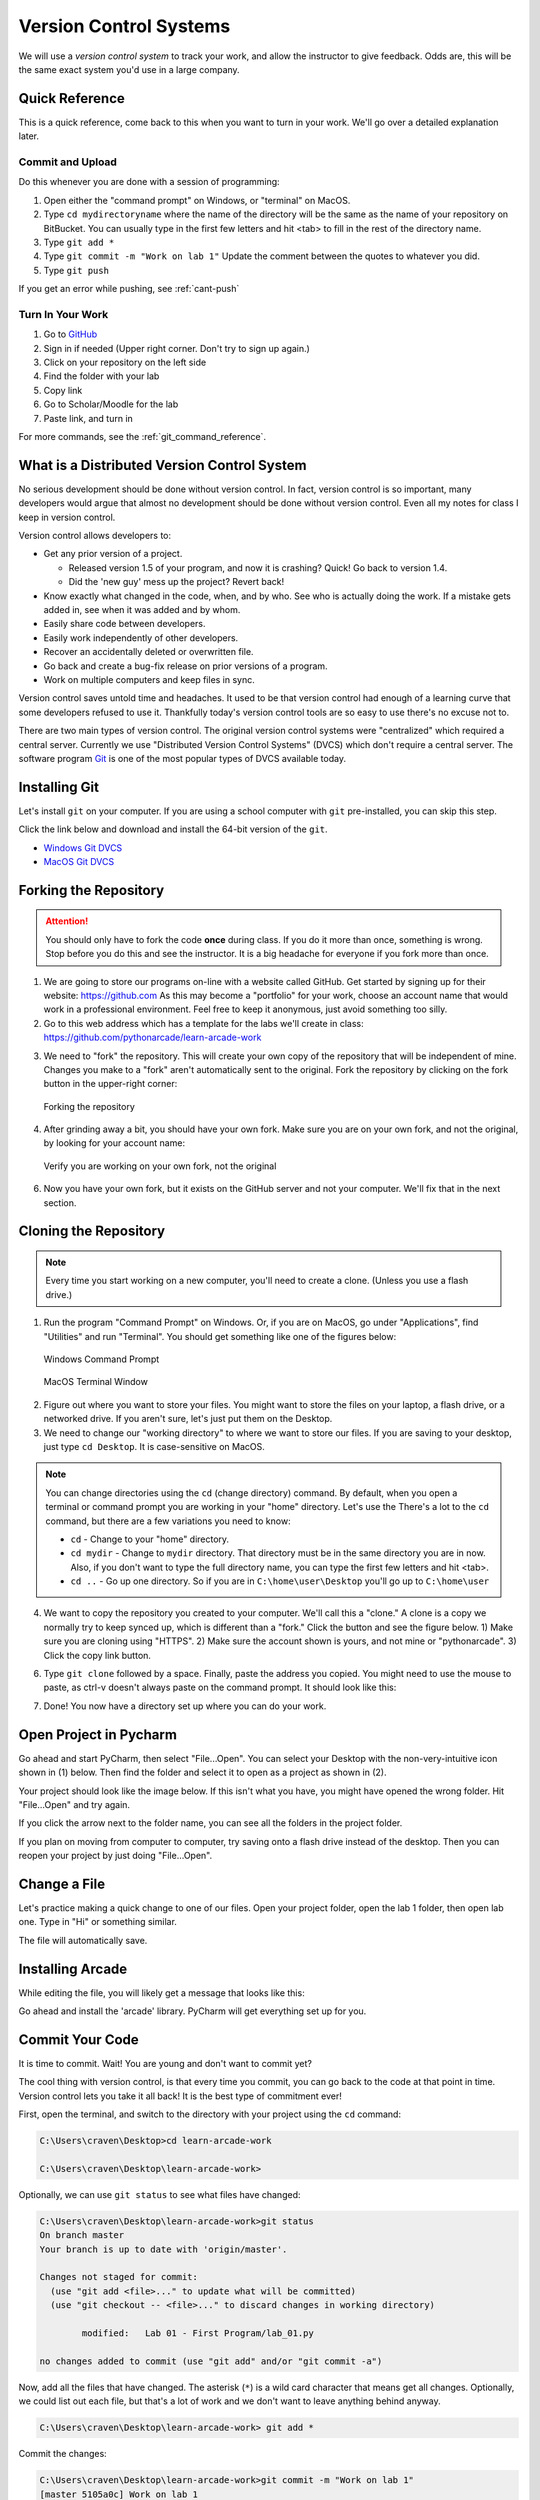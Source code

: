 .. _version-control:

Version Control Systems
=======================

.. image:: versions.svg
   :width: 80%

We will use a `version control system` to track your work, and allow the
instructor to give feedback. Odds are, this will be the same exact system you'd
use in a large company.

.. _git-quick-ref:

Quick Reference
---------------

This is a quick reference, come back to this when you want to turn in your work.
We'll go over a detailed explanation later.

Commit and Upload
^^^^^^^^^^^^^^^^^

Do this whenever you are done with a session of programming:

1. Open either the "command prompt" on Windows, or "terminal" on MacOS.
2. Type ``cd mydirectoryname`` where the name of the directory will be the same as the name of your repository on
   BitBucket. You can usually type in the first few letters and hit <tab> to fill in the rest of the directory name.
3. Type ``git add *``
4. Type ``git commit -m "Work on lab 1"`` Update the comment between the quotes
   to whatever you did.
5. Type ``git push``

If you get an error while pushing, see :ref:`cant-push`

Turn In Your Work
^^^^^^^^^^^^^^^^^

#. Go to `GitHub <https://github.com/>`_
#. Sign in if needed (Upper right corner. Don't try to sign up again.)
#. Click on your repository on the left side
#. Find the folder with your lab
#. Copy link
#. Go to Scholar/Moodle for the lab
#. Paste link, and turn in

For more commands, see the :ref:`git_command_reference`.

What is a Distributed Version Control System
--------------------------------------------

.. image:: git.svg
    :width: 35%
    :class: right-image

No serious development should be done without version control. In fact, version
control is so important, many developers would argue that almost no development
should be done without version control. Even all my notes for class I keep in
version control.

Version control allows developers to:

* Get any prior version of a project.

  * Released version 1.5 of your program, and now it is crashing? Quick! Go
    back to version 1.4.
  * Did the 'new guy' mess up the project? Revert back!

* Know exactly what changed in the code, when, and by who. See who is actually
  doing the work. If a mistake gets added in, see when it was added and by whom.
* Easily share code between developers.
* Easily work independently of other developers.
* Recover an accidentally deleted or overwritten file.
* Go back and create a bug-fix release on prior versions of a program.
* Work on multiple computers and keep files in sync.

Version control saves untold time and headaches. It used to be that version
control had enough of a learning curve that some developers refused to use it.
Thankfully today's version control tools are so easy to use there's no excuse not to.

There are two main types of version control. The original version control
systems were "centralized" which required a central server. Currently we use
"Distributed Version Control Systems" (DVCS) which don't require a central
server. The software program Git_ is one of the most popular types of DVCS
available today.

.. _Git: http://en.wikipedia.org/wiki/Git_(software)

.. _installing-git:

Installing Git
--------------

.. image:: install.svg
    :width: 20%
    :class: right-image

Let's install ``git`` on your computer.
If you are using a school computer with ``git`` pre-installed, you can skip
this step.

Click the link below and download and install the 64-bit version of the ``git``.

* `Windows Git DVCS <https://git-scm.com/download/win>`_
* `MacOS Git DVCS <https://git-scm.com/download/mac>`_

.. _fork-repository:

Forking the Repository
----------------------

.. attention::
    You should only have to fork the code **once** during class. If you do it more than
    once, something is wrong. Stop before you do this and see the instructor.
    It is a big headache for everyone if you fork more than once.

1. We are going to store our programs on-line with a website called GitHub.
   Get started by signing up for their website: https://github.com
   As this may become a "portfolio" for your work, choose an account name that
   would work in a professional environment. Feel free to keep it anonymous,
   just avoid something too silly.
2. Go to this web address which has a template for the labs we'll create in
   class: https://github.com/pythonarcade/learn-arcade-work

.. image:: fork.svg
    :width: 20%
    :class: right-image

3. We need to "fork" the repository. This will create your own copy of the
   repository that will be independent of mine. Changes you make to a "fork"
   aren't automatically sent to the original.
   Fork the repository by clicking on the fork button in the upper-right corner:

.. figure:: fork.png
    :width: 55%

    Forking the repository

4. After grinding away a bit, you should have your own fork. Make sure you are
   on your own fork, and not the original, by looking for your account name:

.. figure:: fork_2.png
    :width: 45%

    Verify you are working on your own fork, not the original

6. Now you have your own fork, but it exists on the GitHub server and not
   your computer. We'll fix that in the next section.

.. _clone-repository:

Cloning the Repository
----------------------

.. |code_button| image:: code_button.png
  :height: 1em
  :alt: Code Button

.. note::
    Every time you start working on a new computer, you'll need to create a clone.
    (Unless you use a flash drive.)

1. Run the program "Command Prompt" on Windows. Or, if you are on MacOS, go under
   "Applications", find "Utilities" and run "Terminal". You should get something
   like one of the figures below:

.. figure:: command_prompt.png
   :width: 80%

   Windows Command Prompt

.. figure:: terminal_window.png
   :width: 80%

   MacOS Terminal Window

2. Figure out where you want to store your files. You might want to store
   the files on your laptop, a flash drive, or a networked drive. If you aren't
   sure, let's just put them on the Desktop.
3. We need to change our "working directory" to where we want to store our files.
   If you are saving to your desktop, just type ``cd Desktop``. It is case-sensitive
   on MacOS.

.. note::

   You can change directories using the ``cd`` (change directory) command.
   By default, when you
   open a terminal or command prompt you are working in
   your "home" directory. Let's use the
   There's a lot to the ``cd``
   command, but there are a few variations you need to know:

   * ``cd`` - Change to your "home" directory.
   * ``cd mydir`` - Change to ``mydir`` directory. That directory must be in the
     same directory you are in now. Also, if you don't want to type the full
     directory name, you can type the first few letters and hit <tab>.
   * ``cd ..`` - Go up one directory. So if you are in ``C:\home\user\Desktop``
     you'll go up to ``C:\home\user``

4. We want to
   copy the repository you created to your computer. We'll call this a "clone."
   A clone is a copy
   we normally try to keep synced up, which is different than a "fork." Click
   the |code_button| button and see the figure below.
   1) Make sure you are cloning using "HTTPS". 2) Make sure the account shown
   is yours, and not mine or "pythonarcade". 3) Click the copy link button.

.. image:: github_clone.png
    :width: 50%

6. Type ``git clone`` followed by a space. Finally, paste the address you copied.
   You might need to use the mouse to paste, as ctrl-v doesn't always paste
   on the command prompt. It should look like this:

.. image:: after_clone.png

7. Done! You now have a directory set up where you can do your work.


.. _open-in-pycharm:

Open Project in Pycharm
-----------------------

Go ahead and start PyCharm, then select "File...Open". You can select your
Desktop with the non-very-intuitive icon shown in (1) below. Then find the
folder and select it to open as a project as shown in (2).

.. image:: open_in_pycharm.png
    :width: 55%

Your project should look like the image below. If this isn't what you have,
you might have opened the wrong folder. Hit "File...Open" and try again.

.. image:: open_in_pycharm2.png
    :width: 45%

If you click the arrow next to the folder name, you can see all the folders
in the project folder.

.. image:: open_in_pycharm3.png
    :width: 50%

If you plan on moving from computer to computer, try saving onto a flash
drive instead of the desktop. Then you can
reopen your project by just doing "File...Open".

.. _change_file:

Change a File
-------------

Let's practice making a quick change to one of our files. Open your project folder, open the lab 1 folder, then open
lab one. Type in "Hi" or something similar.

.. image:: select_lab_file.png
    :width: 60%

The file will automatically save.

.. _installing-arcade:

Installing Arcade
-----------------

While editing the file, you will likely get a message that looks like this:

.. image:: package_not_installed.png

Go ahead and install the 'arcade' library. PyCharm will get everything set up
for you.

.. _commit:

Commit Your Code
----------------

It is time to commit. Wait! You are young and don't want to commit yet?

The cool thing with version control, is that every time you commit, you can go back to the
code at that point in time. Version control lets you take it all back! It is the best type
of commitment ever!

First, open the terminal, and switch to the directory with your project using the ``cd`` command:

.. code-block:: text

    C:\Users\craven\Desktop>cd learn-arcade-work

    C:\Users\craven\Desktop\learn-arcade-work>

Optionally, we can use ``git status`` to see what files have changed:

.. code-block:: text

    C:\Users\craven\Desktop\learn-arcade-work>git status
    On branch master
    Your branch is up to date with 'origin/master'.

    Changes not staged for commit:
      (use "git add <file>..." to update what will be committed)
      (use "git checkout -- <file>..." to discard changes in working directory)

            modified:   Lab 01 - First Program/lab_01.py

    no changes added to commit (use "git add" and/or "git commit -a")


Now, add all the files that have changed. The asterisk (``*``) is a wild card character
that means get all changes. Optionally, we could list out each file, but that's a lot
of work and we don't want to leave anything behind anyway.

.. code-block:: text

    C:\Users\craven\Desktop\learn-arcade-work> git add *

Commit the changes:

.. code-block:: text

    C:\Users\craven\Desktop\learn-arcade-work>git commit -m "Work on lab 1"
    [master 5105a0c] Work on lab 1
     1 file changed, 1 insertion(+)

You might get an error, if the computer doesn't know who you are yet. If you get this error, it will tell you the
commands you need to run. They will look like:

.. code-block:: text

    git config --global user.email "put.your.email.here@my.simpson.edu"
    git config --global user.name "Jane Smith"

Then you can re-run your commit command. You can use the "up" arrow to get commands you typed in
previously so you don't need to retype anything.

.. _push-code:

Push Your Code
--------------

And push them to the server:

.. code-block:: text

    C:\Users\craven\Desktop\learn-arcade-work>git push
    Counting objects: 4, done.
    Delta compression using up to 8 threads.
    Compressing objects: 100% (2/2), done.
    Writing objects: 100% (4/4), 329 bytes | 0 bytes/s, done.
    Total 4 (delta 1), reused 0 (delta 0)
    To bitbucket.org:pcraven/arcade-games-work2.git
       519c361..45028a5  master -> master

Look to see if the message says that there is an "error." The message will probably look a little different than what
you see above, with other objects or threads, but there should not be any errors. If there are errors,
skip down to :ref:`cant-push`.

.. _turn-in-program:

Turning In Your Programs
------------------------

When it comes time to turn in one of your programs, go back to GitHub.
Click on "source", find the lab file, copy the URL:

.. image:: copy_url.png
   :width: 80%

Now go to Scholar and paste the link into the text field for the lab you are are working on.

.. _cant-push:

What If You Can't Push?
-----------------------

What happens if you can't push to the server? If you get an error like what's below?
(See highlighted lines.)

.. code-block:: text
  :emphasize-lines: 4,5

    C:\Users\craven\Desktop\learn-arcade-work> git push
    To bitbucket.org:pcraven/arcade-games-work2.git
     ! [rejected]        master -> master (fetch first)
    error: failed to push some refs to 'git@bitbucket.org:pcraven/arcade-games-work2.git'
    hint: Updates were rejected because the remote contains work that you do
    hint: not have locally. This is usually caused by another repository pushing
    hint: to the same ref. You may want to first integrate the remote changes
    hint: (e.g., 'git pull ...') before pushing again.
    hint: See the 'Note about fast-forwards' in 'git push --help' for details.


You are getting an error because there are changes on the server that aren't on
your computer. You need to pull and merge those changes.

.. _pull-changes:

Step 1: Pull Changes From The Server
^^^^^^^^^^^^^^^^^^^^^^^^^^^^^^^^^^^^

Pull changes from the server:

.. code-block:: text

    git pull

Normally, this will work fine and you'll be done. If so, you can do a
``git push`` and your code will be pushed to the server.

Step 2: Merging
~~~~~~~~~~~~~~~

If you get a screen like the image below, the computer automatically
merged your code bases but it now wants you to type in a comment for the
merge. We'll take the default comment.
Hold down the shift key and type ``ZZ``.
If that doesn't work, hit escape, and then try again.

(You are in an editor called **vim** and it is asking you for a comment about
merging the files. Unfortunately vim is really hard to learn. Shift-ZZ is the
command to save, and all we want to do is get out of it and move on.)

.. image:: vi_merge.png

It should finish with something that looks like:

.. code-block:: text

    Merge made by the 'recursive' strategy.
     Lab 01 - First Program/lab_01.py | 3 ++-
     1 file changed, 2 insertions(+), 1 deletion(-)

If instead you get this:

.. code-block: text
   :emphasize-lines: 9

    C:\Users\craven\Desktop\learn-arcade-work> git pull
    remote: Counting objects: 4, done.
    remote: Compressing objects: 100% (4/4), done.
    remote: Total 4 (delta 1), reused 0 (delta 0)
    Unpacking objects: 100% (4/4), done.
    From bitbucket.org:pcraven/arcade-games-work2
       aeb9cf3..6a8f398  master     -> origin/master
    Auto-merging Lab 01 - First Program/lab_01.py
    CONFLICT (content): Merge conflict in Lab 01 - First Program/lab_01.py
    Automatic merge failed; fix conflicts and then commit the result.

Then we edited the same file in the same spot. We have to tell
the computer if we want our changes, or the changes on the other
computer.

Step 3: Resolving a Merge Conflict
~~~~~~~~~~~~~~~~~~~~~~~~~~~~~~~~~~

Do a ``git status``. It should look something like this:

.. code-block:: text
    :emphasize-lines: 13

    C:\Users\craven\Desktop\learn-arcade-work> git status
    On branch master
    Your branch and 'origin/master' have diverged,
    and have 1 and 1 different commits each, respectively.
      (use "git pull" to merge the remote branch into yours)
    You have unmerged paths.
      (fix conflicts and run "git commit")
      (use "git merge --abort" to abort the merge)

    Unmerged paths:
      (use "git add <file>..." to mark resolution)

            both modified:   Lab 01 - First Program/lab_01.py

    no changes added to commit (use "git add" and/or "git commit -a")

The key thing to look for is any file that says ``both modified``.

If you want **your** copy, type:

.. code-block:: text

    git checkout --ours "Lab 01 - First Program/lab_01.py"

If instead you want **their** copy (or the copy on the other computer)
type

.. code-block:: text

    git checkout --theirs "Lab 01 - First Program/lab_01.py"

Then when you are all done with all merges, type:

.. code-block:: text

    C:\Users\craven\Desktop\learn-arcade-work> git add *

    C:\Users\craven\Desktop\learn-arcade-work> git commit -m"Merged"
    [master e083f36] Merged

    C:\Users\craven\Desktop\learn-arcade-work> git push
    Counting objects: 5, done.
    Delta compression using up to 8 threads.
    Compressing objects: 100% (5/5), done.
    Writing objects: 100% (5/5), 531 bytes | 0 bytes/s, done.
    Total 5 (delta 2), reused 0 (delta 0)
    To bitbucket.org:pcraven/arcade-games-work2.git
       6a8f398..e083f36  master -> master


Step 4: Try Pushing Again
^^^^^^^^^^^^^^^^^^^^^^^^^

.. code-block:: text

    C:\Users\craven\Desktop\learn-arcade-work> git push
    Counting objects: 6, done.
    Delta compression using up to 8 threads.
    Compressing objects: 100% (4/4), done.
    Writing objects: 100% (6/6), 604 bytes | 0 bytes/s, done.
    Total 6 (delta 2), reused 0 (delta 0)
    To bitbucket.org:pcraven/arcade-games-work2.git
       d66b008..aeb9cf3  master -> master

.. _git_command_reference:

Longer Git Command Reference
----------------------------

In my experience with 300 level group-project classes, these commands seem to
capture most of what students need to do.

+------------------------------------------------+-------------------------------------------------------------------------------------------------------------------------+
| Command                                        | Description                                                                                                             |
+================================================+=========================================================================================================================+
| ``git status``                                 | See what has changed                                                                                                    |
+------------------------------------------------+-------------------------------------------------------------------------------------------------------------------------+
| ``git fetch``                                  | Grab stuff from the server, but don't merge                                                                             |
+------------------------------------------------+-------------------------------------------------------------------------------------------------------------------------+
| ``git merge --no-commit --no-ff test_branch``  | Merge                                                                                                                   |
+------------------------------------------------+-------------------------------------------------------------------------------------------------------------------------+
| ``git merge --abort``                          | Abort a merge                                                                                                           |
+------------------------------------------------+-------------------------------------------------------------------------------------------------------------------------+
| ``git pull``                                   | Fetch and Merge                                                                                                         |
+------------------------------------------------+-------------------------------------------------------------------------------------------------------------------------+
| ``git add myfile.txt``                         | Add myfile.txt to be committed                                                                                          |
+------------------------------------------------+-------------------------------------------------------------------------------------------------------------------------+
| ``git add .``                                  | Add everything                                                                                                          |
+------------------------------------------------+-------------------------------------------------------------------------------------------------------------------------+
| ``grep -r "<< HEAD" *``                        | Search all files to see if there is merge error text. Do this before committing                                         |
+------------------------------------------------+-------------------------------------------------------------------------------------------------------------------------+
| ``git checkout --ours "myfile.txt"``           | Toss your changes in a merge, use theirs                                                                                |
+------------------------------------------------+-------------------------------------------------------------------------------------------------------------------------+
| ``git checkout --theirs "myfile.txt"``         | Toss their changes, use yours                                                                                           |
+------------------------------------------------+-------------------------------------------------------------------------------------------------------------------------+
| ``git checkout -- .``                          | Remove all your changes, go back to what was last committed. Untracked files are kept.                                  |
+------------------------------------------------+-------------------------------------------------------------------------------------------------------------------------+
| ``git -f clean``                               | Remove untracked files                                                                                                  |
+------------------------------------------------+-------------------------------------------------------------------------------------------------------------------------+
| ``git checkout 44fd``                          | Find the hash of a check-in, and you can go back to that check in. (Don't use 44fd, but replace with the has you want.) |
+------------------------------------------------+-------------------------------------------------------------------------------------------------------------------------+
| ``git checkout master``                        | Go back to most recent check in on the master branch.                                                                   |
+------------------------------------------------+-------------------------------------------------------------------------------------------------------------------------+
| ``git commit -m "My message"``                 | Commit your work. Use a descriptive message or the other people in the class will be irritated with you.                |
+------------------------------------------------+-------------------------------------------------------------------------------------------------------------------------+
| ``git push``                                   | Push commit up to the server.                                                                                           |
+------------------------------------------------+-------------------------------------------------------------------------------------------------------------------------+

Review
------

Review Questions
^^^^^^^^^^^^^^^^

#. What is the *type* of program that allows you to synchronize code between
   multiple people, systems that you are working on, and keep prior versions of
   your work?
#. What is the name of the program for version control we are using in the
   class? (The program, not the website we store the code in.)
#. If you are using a version control system, and get an error trying to "push"
   your code to the central repository, what do you likely need to do before you
   can try pushing again?